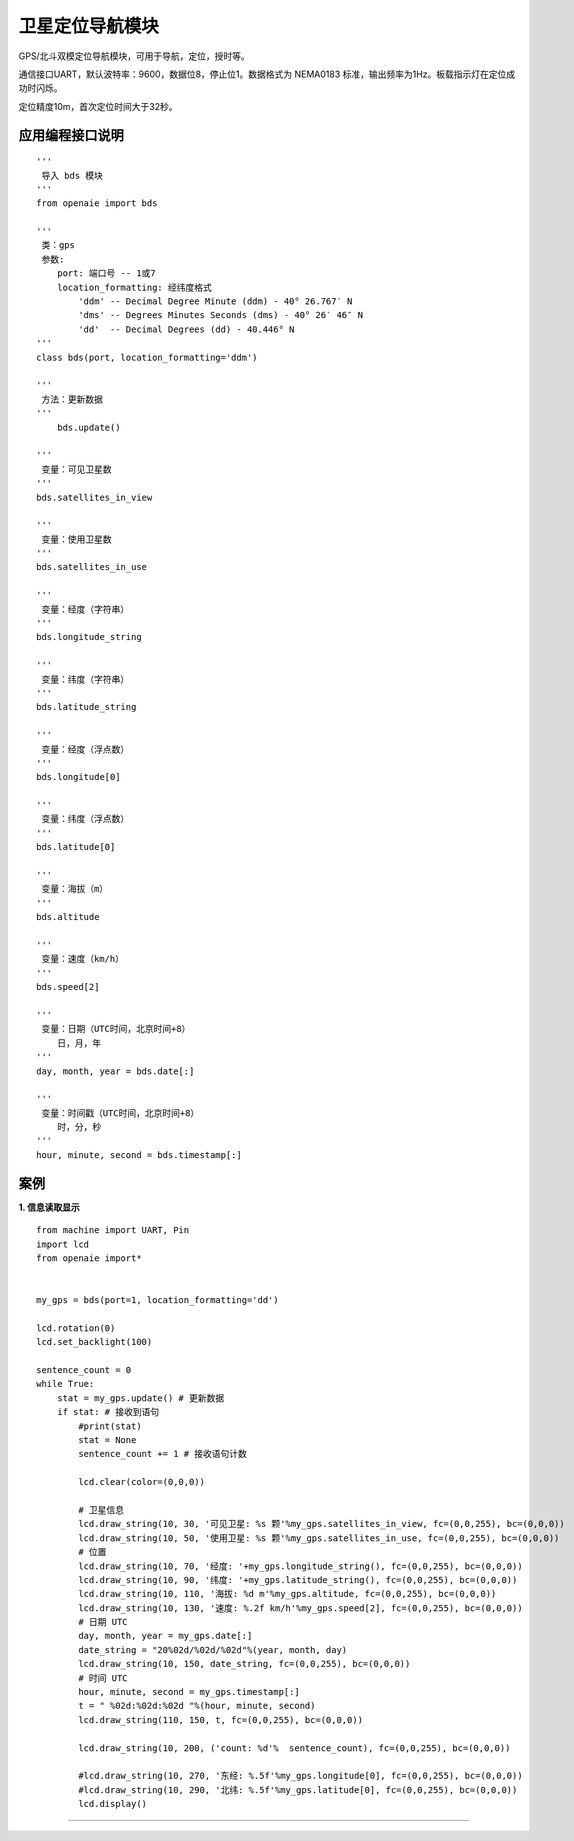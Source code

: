 卫星定位导航模块
======================================================
GPS/北斗双模定位导航模块，可用于导航，定位，授时等。

通信接口UART，默认波特率：9600，数据位8，停止位1。数据格式为 NEMA0183 标准，输出频率为1Hz。板载指示灯在定位成功时闪烁。

定位精度10m，首次定位时间大于32秒。

 
   
应用编程接口说明
++++++++++++++++++++++++++++++++++++++++++++++++++++++

::

    '''
     导入 bds 模块 
    '''
    from openaie import bds
    
    '''
     类：gps
     参数:
        port: 端口号 -- 1或7 
        location_formatting: 经纬度格式
            'ddm' -- Decimal Degree Minute (ddm) - 40° 26.767′ N
            'dms' -- Degrees Minutes Seconds (dms) - 40° 26′ 46″ N
            'dd'  -- Decimal Degrees (dd) - 40.446° N
    '''
    class bds(port, location_formatting='ddm')
    
    '''
     方法：更新数据 
    '''
	bds.update()
    
    '''
     变量：可见卫星数 
    '''
    bds.satellites_in_view
    
    '''
     变量：使用卫星数 
    '''
    bds.satellites_in_use
    
    '''
     变量：经度（字符串）
    '''
    bds.longitude_string
    
    '''
     变量：纬度（字符串）
    '''
    bds.latitude_string
    
    '''
     变量：经度（浮点数）
    '''
    bds.longitude[0]
    
    '''
     变量：纬度（浮点数）
    '''
    bds.latitude[0]
    
    '''
     变量：海拔（m）
    '''
    bds.altitude
    
    '''
     变量：速度（km/h）
    '''
    bds.speed[2]
    
    '''
     变量：日期（UTC时间，北京时间+8）
        日，月，年
    '''
    day, month, year = bds.date[:]
    
    '''
     变量：时间戳（UTC时间，北京时间+8）
        时，分，秒
    '''
    hour, minute, second = bds.timestamp[:]
    
 
案例
++++++++++++++++++++++++++++++++++++++++++++++++++++++

**1. 信息读取显示** 

::

    from machine import UART, Pin
    import lcd
    from openaie import*


    my_gps = bds(port=1, location_formatting='dd')

    lcd.rotation(0)
    lcd.set_backlight(100)
     
    sentence_count = 0
    while True:
        stat = my_gps.update() # 更新数据 
        if stat: # 接收到语句
            #print(stat)
            stat = None
            sentence_count += 1 # 接收语句计数
            
            lcd.clear(color=(0,0,0))
             
            # 卫星信息
            lcd.draw_string(10, 30, '可见卫星: %s 颗'%my_gps.satellites_in_view, fc=(0,0,255), bc=(0,0,0))
            lcd.draw_string(10, 50, '使用卫星: %s 颗'%my_gps.satellites_in_use, fc=(0,0,255), bc=(0,0,0))
            # 位置 
            lcd.draw_string(10, 70, '经度: '+my_gps.longitude_string(), fc=(0,0,255), bc=(0,0,0))
            lcd.draw_string(10, 90, '纬度: '+my_gps.latitude_string(), fc=(0,0,255), bc=(0,0,0))
            lcd.draw_string(10, 110, '海拔: %d m'%my_gps.altitude, fc=(0,0,255), bc=(0,0,0))
            lcd.draw_string(10, 130, '速度: %.2f km/h'%my_gps.speed[2], fc=(0,0,255), bc=(0,0,0))
            # 日期 UTC
            day, month, year = my_gps.date[:]
            date_string = "20%02d/%02d/%02d"%(year, month, day)
            lcd.draw_string(10, 150, date_string, fc=(0,0,255), bc=(0,0,0))
            # 时间 UTC
            hour, minute, second = my_gps.timestamp[:]
            t = " %02d:%02d:%02d "%(hour, minute, second)
            lcd.draw_string(110, 150, t, fc=(0,0,255), bc=(0,0,0))
            
            lcd.draw_string(10, 200, ('count: %d'%  sentence_count), fc=(0,0,255), bc=(0,0,0))
            
            #lcd.draw_string(10, 270, '东经: %.5f'%my_gps.longitude[0], fc=(0,0,255), bc=(0,0,0))
            #lcd.draw_string(10, 290, '北纬: %.5f'%my_gps.latitude[0], fc=(0,0,255), bc=(0,0,0))
            lcd.display()
 
------------------------------------------------------
















        